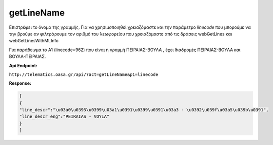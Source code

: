 getLineName
===========

Επιστρέφει το όνομα της γραμμής.
Για να χρησιμοποιηθεί χρειαζόμαστε και την παράμετρο *linecode* που μπορούμε να
την βρούμε αν φιλτράρουμε τον αριθμό του λεωφορείου που χρειαζόμαστε από τις
δράσεις webGetLines και webGetLinesWithMLInfo

Για παράδειγμα το Α1 (linecode=962) που είναι η γραμμή ΠΕΙΡΑΙΑΣ-ΒΟΥΛΑ , έχει διαδρομές
ΠΕΙΡΑΙΑΣ-ΒΟΥΛΑ και ΒΟΥΛΑ-ΠΕΙΡΑΙΑΣ.

**Api Endpoint:**

``http://telematics.oasa.gr/api/?act=getLineName&p1=linecode``

**Response:**

.. code-block:: python

   [
   {
   "line_descr":"\u03a0\u0395\u0399\u03a1\u0391\u0399\u0391\u03a3 - \u0392\u039f\u03a5\u039b\u0391",
   "line_descr_eng":"PEIRAIAS - VOYLA"
   }
   ]
